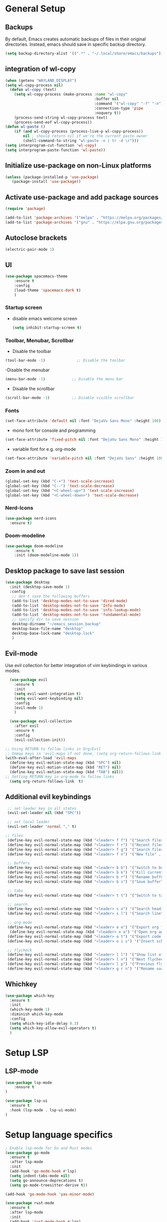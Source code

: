 * General Setup
** Backups

By default, Emacs creates automatic backups of files in their original directories. Instead, emacs should save in specific backup directory.
#+begin_src emacs-lisp :tangle ~/.config/emacs/config.el
(setq backup-directory-alist '((".*" . "~/.local/share/emacs/backups")))
#+end_src
** integration of wl-copy
#+begin_src emacs-lisp :tangle ~/.config/emacs/config.el
(when (getenv "WAYLAND_DISPLAY")
(setq wl-copy-process nil)
  (defun wl-copy (text)
    (setq wl-copy-process (make-process :name "wl-copy"
                                        :buffer nil
                                        :command '("wl-copy" "-f" "-n")
                                        :connection-type 'pipe
                                        :noquery t))
    (process-send-string wl-copy-process text)
    (process-send-eof wl-copy-process))
(defun wl-paste ()
    (if (and wl-copy-process (process-live-p wl-copy-process))
        nil ; should return nil if we're the current paste owner
        (shell-command-to-string "wl-paste -n | tr -d \r")))
(setq interprogram-cut-function 'wl-copy)
(setq interprogram-paste-function 'wl-paste))
#+end_src

** Initialize use-package on non-Linux platforms

#+begin_src emacs-lisp :tangle ~/.config/emacs/config.el
  (unless (package-installed-p 'use-package)
     (package-install 'use-package))
#+end_src
** Activate use-package and add package sources

#+begin_src emacs-lisp :tangle ~/.config/emacs/config.el
  (require 'package)

  (add-to-list 'package-archives '("melpa" . "https://melpa.org/packages/") t)
  (add-to-list 'package-archives '("gnu" . "https://elpa.gnu.org/packages/") t)
#+end_src
** Autoclose brackets
#+begin_src emacs-lisp :tangle ~/.config/emacs/config.el
  (electric-pair-mode 1)
#+end_src

** UI
#+begin_src emacs-lisp :tangle ~/.config/emacs/config.el
  (use-package spacemacs-theme
      :ensure t
      :config
      (load-theme 'spacemacs-dark t)
      )
#+end_src
*** Startup screen
- disable emacs welcome screen
  #+begin_src emacs-lisp :tangle ~/.config/emacs/config.el
    (setq inhibit-startup-screen t)
  #+end_src

*** Toolbar, Menubar, Scrollbar
- Disable the toolbar
#+begin_src emacs-lisp :tangle ~/.config/emacs/config.el
  (tool-bar-mode -1)	          ;; Disable the toolbar
#+end_src

-Disable the menubar
#+begin_src emacs-lisp :tangle ~/.config/emacs/config.el
  (menu-bar-mode -1)            ;; Disable the menu bar
#+end_src

- Disable the scrollbar
#+begin_src emacs-lisp :tangle ~/.config/emacs/config.el
  (scroll-bar-mode -1)          ;; Disable visible scrollbar
#+end_src

*** Fonts
 #+begin_src emacs-lisp :tangle ~/.config/emacs/config.el
   (set-face-attribute 'default nil :font "DejaVu Sans Mono" :height 180)
#+end_src
 
- mono font for console and programming
#+begin_src emacs-lisp :tangle ~/.config/emacs/config.el
  (set-face-attribute 'fixed-pitch nil :font "DejaVu Sans Mono" :height 180)
#+end_src

- variable font for e.g. org-mode
#+begin_src emacs-lisp :tangle ~/.config/emacs/config.el
  (set-face-attribute 'variable-pitch nil :font "DejaVu Sans" :height 180)
#+end_src

*** Zoom in and out
#+begin_src emacs-lisp :tangle ~/.config/emacs/config.el
(global-set-key (kbd "C-+") 'text-scale-increase)
(global-set-key (kbd "C--") 'text-scale-decrease)
(global-set-key (kbd "<C-wheel-up>") 'text-scale-increase)
(global-set-key (kbd "<C-wheel-down>") 'text-scale-decrease)
#+end_src

*** Nerd-Icons
#+begin_src emacs-lisp :tangle ~/.config/emacs/config.el
(use-package nerd-icons
  :ensure t)
#+end_src
*** Doom-modeline
#+BEGIN_SRC emacs-lisp 
(use-package doom-modeline
	:ensure t
	:init (doom-modeline-mode 1))
#+END_SRC
** Desktop package to save last session
#+begin_src emacs-lisp :tangle ~/.config/emacs/config.el
(use-package desktop
  :init (desktop-save-mode 1)
  :config
   ;; don't save the following buffers
   (add-to-list 'desktop-modes-not-to-save 'dired-mode)
   (add-to-list 'desktop-modes-not-to-save 'Info-mode)
   (add-to-list 'desktop-modes-not-to-save 'info-lookup-mode)
   (add-to-list 'desktop-modes-not-to-save 'fundamental-mode)
   ;; specify dir to save session
   desktop-dirname "~/emacs_session_backup"
   desktop-base-file-name "desktop"
   desktop-base-lock-name "desktop.lock"
   )
#+end_src

** Evil-mode
Use evil collection for better integration of vim keybindings in various modes.

#+begin_src emacs-lisp :tangle ~/.config/emacs/config.el
  (use-package evil
    :ensure t
    :init
    (setq evil-want-integration t)
    (setq evil-want-keybinding nil)
    :config
    (evil-mode 1)
    )

  (use-package evil-collection
    :after evil
    :ensure t
    :config
    (evil-collection-init))

;; Using RETURN to follow links in Org/Evil 
;; Unmap keys in 'evil-maps if not done, (setq org-return-follows-link t) will not work
(with-eval-after-load 'evil-maps
  (define-key evil-motion-state-map (kbd "SPC") nil)
  (define-key evil-motion-state-map (kbd "RET") nil)
  (define-key evil-motion-state-map (kbd "TAB") nil))
;; Setting RETURN key in org-mode to follow links
  (setq org-return-follows-link  t)
#+end_src

** Additional evil keybindings
#+begin_src emacs-lisp :tangle ~/.config/emacs/config.el
   ;; set leader key in all states
   (evil-set-leader nil (kbd "SPC"))

   ;; set local leader
   (evil-set-leader 'normal "," t)

  ;; files
   (define-key evil-normal-state-map (kbd "<leader> f f") '("Search files" . consult-find))
   (define-key evil-normal-state-map (kbd "<leader> f r") '("Recent files" . consult-recent-file))
   (define-key evil-normal-state-map (kbd "<leader> f g") '("Search files (grep)" . consult-grep))
   (define-key evil-normal-state-map (kbd "<leader> f n") '("New file" . evil-buffer-new))

   ;; buffers
   (define-key evil-normal-state-map (kbd "<leader> b b") '("Switch to buffer" . consult-buffer))
   (define-key evil-normal-state-map (kbd "<leader> b k") '("Kill current buffer" . kill-current-buffer))
   (define-key evil-normal-state-map (kbd "<leader> b r") '("Rename buffer" . rename-buffer))
   (define-key evil-normal-state-map (kbd "<leader> b s") '("Save buffer" . basic-save-buffer))

   ;; tabs
   (define-key evil-normal-state-map (kbd "<leader> t t") '("Switch to tab" . tab-switch))

   ;; search
   (define-key evil-normal-state-map (kbd "<leader> s o") '("Search heading" - consult-outline))
   (define-key evil-normal-state-map (kbd "<leader> s l") '("Search line" . consult-line))

   ;; org-mode
   (define-key evil-normal-state-map (kbd "<leader> o e") '("Export org file" . org-export-dispatch))
    (define-key evil-normal-state-map (kbd "<leader> o a") '("Open org agenda" . org-agenda))
   (define-key evil-normal-state-map (kbd "<leader> o t") '("Export code blocks" . org-babel-tangle))
   (define-key evil-normal-state-map (kbd "<leader> o i s") '("Insert scheduled date" . org-schedule))

   ;; flycheck
   (define-key evil-normal-state-map (kbd "<leader> l l") '("Show list of flycheck errors" . flymake-show-buffer-diagnostics))
   (define-key evil-normal-state-map (kbd "<leader> l n") '("Next flycheck error" . flycheck-next-error))
   (define-key evil-normal-state-map (kbd "<leader> l p") '("Previous flycheck error" . flycheck-previous-error))
   (define-key evil-normal-state-map (kbd "<leader> g r n") '("Rename variable or function" . lsp-rename))
#+end_src
** Whichkey
#+begin_src emacs-lisp :tangle ~/.config/emacs/config.el
  (use-package which-key
    :ensure t
    :init
    (which-key-mode 1)
    :diminish which-key-mode
    :config
    (setq which-key-idle-delay 0.3)
    (setq which-key-allow-evil-operators t)
    )
#+end_src

* Setup LSP
** LSP-mode
#+BEGIN_SRC emacs-lisp :tangle ~/.config/emacs/config.el
(use-package lsp-mode
	:ensure t
)

(use-package lsp-ui
  :ensure t
  :hook (lsp-mode . lsp-ui-mode)
)
#+END_SRC
* Setup language specifics
#+BEGIN_SRC emacs-lisp :tangle ~/.config/emacs/config.el
; Enable lsp-mode for Go and Rust modes
(use-package go-mode
  :ensure t
  :after lsp-mode
  :init
  (add-hook 'go-mode-hook #'lsp)
  (setq indent-tabs-mode nil)
  (setq go-announce-deprecations t)
  (setq go-mode-treesitter-derive t))

(add-hook 'go-mode-hook 'yas-minor-mode)

(use-package rust-mode
  :ensure t
  :after lsp-mode
  :init
  (add-hook 'rust-mode-hook #'lsp)
  (setq indent-tabs-mode nil)
  (setq rust-mode-treesitter-derive t))

(add-hook 'rust-mode-hook
          (lambda () (setq indent-tabs-mode nil)))
(add-hook 'rust-mode-hook 'yas-minor-mode)
(setq rust-format-on-save t)

#+END_SRC
* Snippets
#+BEGIN_SRC emacs-lisp :tangle  ~/.config/emacs/config.el
(use-package yasnippet
  :ensure t
  :hook ((lsp-mode . yas-minor-mode)))
(add-hook 'elisp-mode-hook 'yas-minor-mode)
(add-hook 'org-mode-hook 'yas-minor-mode)
(add-hook 'org-mode-hook 'org-superstar-mode)

#+END_SRC
* Company
#+BEGIN_SRC emacs-lisp :tangle ~/.config/emacs/config.el
; Enable company-mode with language server support
(use-package company
  :ensure t
  :custom
  (company-minimum-prefix-length 2)
)
#+END_SRC
* Minibuffer
** Enhanced preview and search capabilites
- filtering of results is possible. Use consult-narrow-help from within the buffer
#+begin_src emacs-lisp :tangle ~/.config/emacs/config.el
(use-package consult
  :ensure t
  :config
  (recentf-mode 1)
)
#+end_src
** Additional information for commands
#+begin_src emacs-lisp :tangle ~/.config/emacs/config.el
(use-package marginalia
  :ensure t
  :config
  (marginalia-mode 1)
  )
#+end_src

** Vertical layout of the minibuffer
#+begin_src emacs-lisp :tangle ~/.config/emacs/config.el
(use-package vertico
  :ensure t
  :config
  (setq vertico-cycle t)
  (setq vertico-resize nil)
  (vertico-mode 1)
  )
#+end_src

** Pattern matching algorithm for minibuffer
#+begin_src emacs-lisp :tangle ~/.config/emacs/config.el
(use-package orderless
  :ensure t
  :config
  (setq completion-styles '(orderless basic))
  )
#+end_src

* Org mode
** Helper functions
Set options for every Orgfile. Like
- automatic indentation
- set variable font size for better readable text
- automatically perform line wrap
#+begin_src emacs-lisp :tangle ~/.config/emacs/config.el
    (defun my/org-mode-setup()
      ;; active automatic indentation
      (org-indent-mode)
      ;; proportially resize font
      (variable-pitch-mode 1)
      ;; automatically perform line wrap
      (visual-line-mode 1)
      )
  (defun my/org-font-setup()
    ;; Replace list hyphen with dot
    (font-lock-add-keywords 'org-mode
                            '(("^ *\\([-]\\) "
                               (0 (prog1 () (compose-region (match-beginning 1) (match-end 1) "•"))))))

    ;;Set faces for heading levels.
    (dolist (face '((org-level-1 . 1.2)
                    (org-level-2 . 1.1)
                    (org-level-3 . 1.05)
                    (org-level-4 . 1.0)
                    (org-level-5 . 1.1)
                    (org-level-6 . 1.1)
                    (org-level-7 . 1.1)
                    (org-level-8 . 1.1)))
      (set-face-attribute (car face) nil :font "DejaVu Sans" :weight 'regular :height (cdr face)))
  ;; Ensure that anything that should be fixed-pitch in Org files appears that way
  (set-face-attribute 'org-block nil :foreground nil :inherit 'fixed-pitch)
  (set-face-attribute 'org-code nil :inherit '(shadow fixed-pitch))
  (set-face-attribute 'org-table nil :inherit '(shadow fixed-pitch))
  (set-face-attribute 'org-verbatim nil :inherit '(shadow fixed-pitch))
  (set-face-attribute 'org-special-keyword nil :inherit '(font-lock-comment-face fixed-pitch))
  (set-face-attribute 'org-meta-line nil :inherit '(font-lock-comment-face fixed-pitch))
  (set-face-attribute 'org-checkbox nil :inherit 'fixed-pitch)
  )
#+end_src

** Activate org mode
#+begin_src emacs-lisp :tangle ~/.config/emacs/config.el
(use-package org
  :hook (org-mode . my/org-mode-setup)
  :config
  ;; replace "..." at the end of collapsed headlines
  (setq org-ellipsis " ▾"
	;; remove special characters used for bold, kursiv etc.
	org-hide-emphasis-markers t)

  (setq org-agenda-start-with-log-mode t)
  (setq org-log-done 'time)
  (setq org-log-into-drawer t)
  ;; RETURN will follow links in org-mode files
  (setq org-return-follows-link  t)  
  ;; (setq org-agenda-files
  ;; 	'("/mnt/nvme2/orgmode/")
  ;; 	)
  (my/org-font-setup)
  :bind (;;copy link anker to clipboard, insert with C-c C-l
	 ("C-c l" . org-stored-links)
	 )
  )
#+end_src

** Improve org mode bullets and headers
#+begin_src emacs-lisp :tangle ~/.config/emacs/config.el
(use-package org-superstar
  :ensure t
 )
#+end_src

** Org Agenda
Define folder for org agenda files.
#+begin_src emacs-lisp :tangle ~/.config/emacs/config.el
(use-package org-agenda
  :config
    (setq org-agenda-files (directory-files-recursively "/mnt/nvme2/data/orgmode" "\\.org$"))
    )
#+end_src

